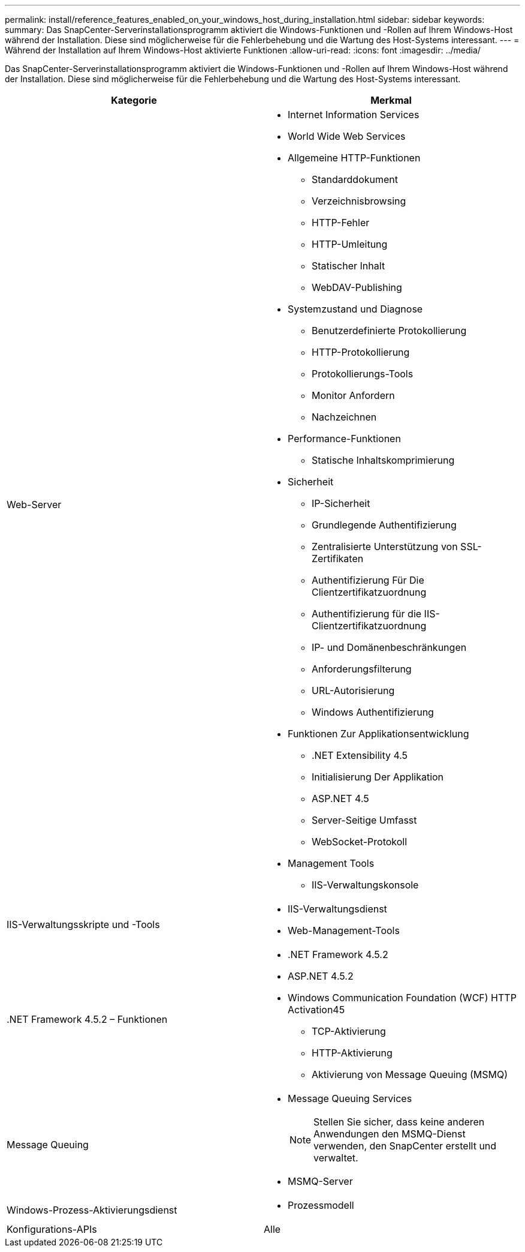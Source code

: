 ---
permalink: install/reference_features_enabled_on_your_windows_host_during_installation.html 
sidebar: sidebar 
keywords:  
summary: Das SnapCenter-Serverinstallationsprogramm aktiviert die Windows-Funktionen und -Rollen auf Ihrem Windows-Host während der Installation. Diese sind möglicherweise für die Fehlerbehebung und die Wartung des Host-Systems interessant. 
---
= Während der Installation auf Ihrem Windows-Host aktivierte Funktionen
:allow-uri-read: 
:icons: font
:imagesdir: ../media/


[role="lead"]
Das SnapCenter-Serverinstallationsprogramm aktiviert die Windows-Funktionen und -Rollen auf Ihrem Windows-Host während der Installation. Diese sind möglicherweise für die Fehlerbehebung und die Wartung des Host-Systems interessant.

|===
| Kategorie | Merkmal 


 a| 
Web-Server
 a| 
* Internet Information Services
* World Wide Web Services
* Allgemeine HTTP-Funktionen
+
** Standarddokument
** Verzeichnisbrowsing
** HTTP-Fehler
** HTTP-Umleitung
** Statischer Inhalt
** WebDAV-Publishing


* Systemzustand und Diagnose
+
** Benutzerdefinierte Protokollierung
** HTTP-Protokollierung
** Protokollierungs-Tools
** Monitor Anfordern
** Nachzeichnen


* Performance-Funktionen
+
** Statische Inhaltskomprimierung


* Sicherheit
+
** IP-Sicherheit
** Grundlegende Authentifizierung
** Zentralisierte Unterstützung von SSL-Zertifikaten
** Authentifizierung Für Die Clientzertifikatzuordnung
** Authentifizierung für die IIS-Clientzertifikatzuordnung
** IP- und Domänenbeschränkungen
** Anforderungsfilterung
** URL-Autorisierung
** Windows Authentifizierung


* Funktionen Zur Applikationsentwicklung
+
** .NET Extensibility 4.5
** Initialisierung Der Applikation
** ASP.NET 4.5
** Server-Seitige Umfasst
** WebSocket-Protokoll


* Management Tools
+
** IIS-Verwaltungskonsole






 a| 
IIS-Verwaltungsskripte und -Tools
 a| 
* IIS-Verwaltungsdienst
* Web-Management-Tools




 a| 
+.NET Framework 4.5.2 – Funktionen+
 a| 
* .NET Framework 4.5.2
* ASP.NET 4.5.2
* Windows Communication Foundation (WCF) HTTP Activation45
+
** TCP-Aktivierung
** HTTP-Aktivierung
** Aktivierung von Message Queuing (MSMQ)






 a| 
Message Queuing
 a| 
* Message Queuing Services
+

NOTE: Stellen Sie sicher, dass keine anderen Anwendungen den MSMQ-Dienst verwenden, den SnapCenter erstellt und verwaltet.

* MSMQ-Server




 a| 
Windows-Prozess-Aktivierungsdienst
 a| 
* Prozessmodell




 a| 
Konfigurations-APIs
 a| 
Alle

|===